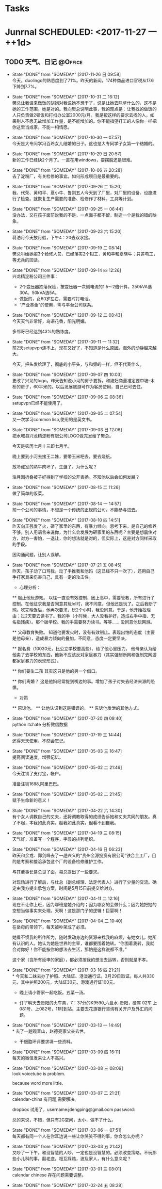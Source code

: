 #+STARTUP: overview
#+STARTUP: hidestars
#+TAGS: { @Office(o) @Computer(c) @Home(h) @Call(C) @Way(w) @Lunchtime(l) }
* Tasks
* Junrnal   SCHEDULED: <2017-11-27 一 ++1d>
** TODO 天气、日记						    :@Office:
   - State "DONE"       from "SOMEDAY"    [2017-11-26 日 09:58] \\
     今天，duolingo的熟悉度到了71%。昨天的新闻，174种商品进口官税从17.6下降到7.7%。
   - State "DONE"       from "SOMEDAY"    [2017-10-31 二 16:12] \\
     樊总让我请来做饭的胡姐对我说她不想干了，说是让她去除草什么的，这不是她的工作范围。她是对的。我向樊总说明此事，我的观点是：让我找的做饭的人只负责做2顿饭和打扫办公室2000元/月，我是按这样的要求去找的人，如果别人不愿无故增加工作量，是不能增加的。你不能指望打工的人像你一样把你这里当成家。不能一相情愿。
   - State "DONE"       from "SOMEDAY"    [2017-10-30 一 07:57] \\
     今天是大专同学冯百玲女儿结婚的日子。这也是大专同学子女第一个结婚的。
   - State "DONE"       from "SOMEDAY"    [2017-10-29 日 20:57] \\
     新的工作已经快2个月了。一直在用windows，要摆脱还是很难。
   - State "DONE"       from "SOMEDAY"    [2017-10-06 五 20:28] \\
     去了淀粉厂，有关检修的事宜。如何形成项目是最重要的。
   - State "DONE"       from "SOMEDAY"    [2017-09-26 二 15:20] \\
     我、代荣、黄和平、夏小牛、鲁刚五人今天到了厂里，对厂里的设备、设施进行了检查。就恢复生产需要的准备、检修作了材料、工具等计划。
   - State "DONE"       from "SOMEDAY"    [2017-09-25 一 06:44] \\
     没办法，又在孩子面前说我的不是，一点面子都不留，制造一个是我的错的映象。
   - State "DONE"       from "SOMEDAY"    [2017-09-23 六 15:20] \\
     蒋浩月今天放月假，下午4：20去双水接。
   - State "DONE"       from "SOMEDAY"    [2017-09-19 二 08:14] \\
     樊总叫给她招3个检修人员，已经落实2个钳工，黄和平和夏晓牛；只差电工，等尤兵的回话。
   - State "DONE"       from "SOMEDAY"    [2017-09-14 四 12:26] \\
     兴龙精淀粉公司三件事：
     * 2个变压器跌落保险，按变压器一次侧电流的1.5～2倍计算，250kVA选30A，50kVA选5A。
     * 做饭的，女60岁左右，需要时打电话。
     * “产业基金”的使用，需与平台公司联系。
   - State "DONE"       from "SOMEDAY"    [2017-09-12 二 08:43] \\
     今天天气非常好，鸟语花香，阳光明媚。
     
     多邻哥已经达到43%的熟练度。
   - State "DONE"       from "SOMEDAY"    [2017-09-11 一 11:32] \\
     前2天setupvpn连不上，现在又好了，不知道是什么原因。海外的动静越来越大。
     
     今天，把头发给理了，彻底的小平头，与和频的一样，但不代表什么。
   - State "DONE"       from "SOMEDAY"    [2017-09-07 四 10:03] \\
     更改了兴龙的logo。昨天告知说小河的房子要拆，和媳妇商量准定要中坡--木桥的房子，60平米的。以后发展旅游可作为客房使用，自己已可去住。
   - State "DONE"       from "SOMEDAY"    [2017-09-06 三 08:36] \\
     setupvpn已经不能使用了。
   - State "DONE"       from "SOMEDAY"    [2017-09-05 二 07:54] \\
     又一次学习common lisp,使用的是英文书。
   - State "DONE"       from "SOMEDAY"    [2017-09-03 日 12:06] \\
     把水城县兴龙精淀粉有限公司LOGO做完发给了樊总。
     
     今天是农历七月十三即七月半。
     
     晚上要到小河去接王二姝，要带玉米粑去，要去烧纸。
     
     放冷藏室的熟牛肉坏了，生蛆了。为什么呢？
     
     浩月因折叠被子好得到了学校的公开表扬。不知他以后会如何发展？
   - State "DONE"       from "SOMEDAY"    [2017-08-15 二 11:26] \\
     做了简单的饭菜。
   - State "DONE"       from "SOMEDAY"    [2017-08-14 一 14:57] \\
     前一个公司的事情，不想是一个传统的正规的公司。不能参与进去。
   - State "DONE"       from "SOMEDAY"    [2017-08-10 四 14:51] \\
     昨天向王芸发了火，砸了家里的东西，有暴力倾向。思考下来，是自己的修养不够。别人用语言来说你，为什么会发展为砸家里的东西呢？主要是想震住对方，对方一害怕，一退让，你的想法就是对的，但实际上，这是对方同样采取的手段。
     
     因沟通问题，让别人误解。
   - State "DONE"       from "SOMEDAY"    [2017-07-21 五 08:45] \\
     昨天，孩子动了口骂我，动了手推我和他妈（这已经不只一次了），还用自己手打家具来伤害自己，具有一定的攻击性。
     
     * 心理分析：
     ** 阻止他玩游戏。
     以往一直没有效控制，因上高中，需要管教，所有进行了控制。在他征求我是否同意其玩lol时，我不同意，但他还是玩了。之后我断了网。吃完晚饭后，他再次要求，玩2个小时，我没同意。于是，他开始找理由：过2天要去读书了。我的手（小时候，大人没看护好，造成右手中指、无名指残疾）。那个破学校。我的手需要努力读书。等等......
     没同意他玩网游。
     
     ** 父母教育失败。
     知道他要发火时，没有有效制止。表现出怕的态度（主要是他母亲），造成暴力倾向的叠加。不同意，态度一定要坚决。
     
     ** 报名费（10030元，比公立学校要高些），给了他心里压力。
     他母亲认为给他卖了去学校的东西，他新不应该反对家庭暴力（其实强制断网和强制完网游都家庭暴力的表现形式）。
     
     ** 你们要生二孩
     其实这只是他的另一个借口。
     
     ** 你们离婚？
     这是他妈经常提到嘴边的事。增加了孩子对失去经济来源的恐惧。
     
     * 对策
     ** 原谅他。
     ** 让他认识到这是错误的。
     ** 告诉他发泄的其他方式。
   - State "DONE"       from "SOMEDAY"    [2017-07-20 四 09:40] \\
     python itchate 分析微信数据
   - State "DONE"       from "SOMEDAY"    [2017-07-19 三 14:44] \\
     还得天天使用，不然会忘记。
   - State "DONE"       from "SOMEDAY"    [2017-05-03 三 16:47] \\
     提高阅读速度。增强记忆。
   - State "DONE"       from "SOMEDAY"    [2017-05-02 二 21:46] \\
     今天注销了支付宝，帐户。
     
     准备注销1688,阿里巴巴。
   - State "DONE"       from "SOMEDAY"    [2017-05-02 二 21:45] \\
     赋予生命新的意义！
   - State "DONE"       from "SOMEDAY"    [2017-04-22 六 14:30] \\
     有个女人调教自己的丈夫，还将调教取得的成绩告诉她和丈夫共同的朋友。真了不起，本我如此真实，超我如此真实，但看不到自我。
   - State "DONE"       from "SOMEDAY"    [2017-04-19 三 08:15] \\
     天气好，准备写一个程序，字母的排列组织。
   - State "DONE"       from "SOMEDAY"    [2017-04-16 日 06:23] \\
     昨天和余戎、郭剑峰去了一趟兴义的“贵州金源投资有限公司”铁合金工厂，目的是考察和接洽承包这个厂的设备检修维护工作。
     
     与其董事长易总见了面。易总提出了一些要求。
     
     对现场进行了解后，与杜总（副总经理、法定代表人）进行了少量的交流。确定由我方提出承包方案，时间是5月15日前提交给对方。
   - State "DONE"       from "SOMEDAY"    [2017-04-11 二 12:16] \\
     现在不让你上班，因为哪班是她介绍的；因为哪女的会做什么；因为她把她的空想当做事实来处理。天啊！这是那门子的逻辑！巨婴啊！
   - State "DONE"       from "SOMEDAY"    [2017-04-04 二 10:40] \\
     在岳母的带领下，每天被吵架成了必须。
     
     她看不惯我的所作所为，随时发动身边的资源来找我的麻烦，有她女儿，她所有认识的人。她认为她是世界的主宰，谁都要围着她转。“你围着我转，我就会对你好！你不能按你的想法去生活，那怕是这样说都不准。”
     
     这个家（含所有延申的家庭），都必须按我的想法去运转，否则就是不孝。
   - State "DONE"       from "SOMEDAY"    [2017-03-16 四 21:21] \\
     * 今天和二妹去办了护照、大陆证、港澳通行证。3月29日取证。每人共330元，其中护照200元，大陆证30元，港澳通行证100元。
     
     * 晚上请小管家一起吃饭。五菜一汤。
     
     * 订了明天去贵阳的火车票，7：37分的K9590,六盘水-贵阳，硬座 02车 上081号、上082号，11时到站。主要去花旗银行咨询有关开户及外汇的问题。
   - State "DONE"       from "SOMEDAY"    [2017-03-13 一 14:49] \\
     * 去了一趟观音山，赵德亮家父亲去世。
     
     * 干细胞环评要求填一些资料。
   - State "DONE"       from "SOMEDAY"    [2017-03-09 四 16:11] \\
     每天的微信发来让人不高兴。
   - State "DONE"       from "SOMEDAY"    [2017-03-08 三 08:09] \\
     look voicetube is problem.
     
     because word more little.
   - State "DONE"       from "SOMEDAY"    [2017-03-07 二 21:21] \\
     calendar-china 有问题,需要解决。
     
     dropbox 试用了，username:jdengping@gmail.ocm  password:
     
     总的来说，不错，但只有2G空间，太小，做不了什么。
   - State "DONE"       from "SOMEDAY"    [2017-03-06 一 07:51] \\
     每天都有同一个人在你耳边说一些让你哭笑不得的事，你会怎么办呢？
   - State "DONE"       from "SOMEDAY"    [2017-03-03 五 21:42] \\
     又吵了一下午。和没智慧的人吵，一定也是没智慧的。必须改变策略。不玩那些小儿科的事，翻老底，相互踩踏，波及家人，有什么意义呢？
   - State "DONE"       from "SOMEDAY"    [2017-03-01 三 08:01] \\
     calendar chinese 存在问题需要调整。
   - State "DONE"       from "SOMEDAY"    [2017-02-24 五 08:28] \\
     公司会有一些变化，但目前怎么变还不清楚。等待。
   - State "DONE"       from "SOMEDAY"    [2017-02-23 四 23:40] \\
     上半天的班。
   - State "DONE"       from "SOMEDAY"    [2017-02-21 二 22:24] \\
     又生气了，因为不能喝酒。但主要是因为不尊重别人。情绪相当不稳定，要知道，情绪稳定也是一种优势。
   - State "DONE"       from "SOMEDAY"    [2017-02-18 六 10:23] \\
     2016年12月被骗500元。原因是贪心。
   - State "DONE"       from "SOMEDAY"    [2017-02-18 六 10:22] \\
     把fcitx重装后，在emacs中可以用了。
   - State "DONE"       from "SOMEDAY"    [2017-01-29 日 13:43] \\
     New Year 2 day
   - State "DONE"       from "SOMEDAY"    [2016-12-23 五 22:06] \\
     about input chinese
   - State "DONE"       from "SOMEDAY"    [2016-11-26 六 11:02] \\
     1、气候0-10
     2、应该书理一个计划，getting time done
   - State "DONE"       from "SOMEDAY"    [2016-11-25 五 20:46] \\
     1、重学emacs 
     2、给蒋浩月送棉毛衫
     3、车被帖罚单，去找，因时间错误，收回。
   - State "DONE"       from "SOMEDAY"    [2016-11-04 五 09:55] \\
     又开始新的学习。
   - State "DONE"       from "TODO"       [2016-05-22 日 19:54] \\
     和浩月吵了一架。因上网的事情。
   - State "DONE"       from "TODO"       [2016-05-21 六 22:23] \\
     蒋浩月出去了
   - State "DONE"       from "SOMEDAY"    [2016-04-07 四 18:26] \\
     有一种失落的感觉。在私人公司的团伙里，无所事事。
   - State "DONE"       from "SOMEDAY"    [2016-04-04 一 23:12] \\
     14：26想出去走走，一家人，15：05分出红南站入口，16：35到了织金洞。事隔16年，这是第三次到织金洞了。现在各项条件好得太多。又一次说走就走的游行。
   - State "DONE"       from "SOMEDAY"    [2016-04-02 六 20:36] \\
     到四格去了2天。
   - State "DONE"       from "SOMEDAY"    [2016-03-29 二 21:45] \\
     在苏宁预订了1部iphone se 手机，4寸屏A9，16GB，2GB。
   - State "DONE"       from "TODO"       [2016-03-23 三 07:49] \\
     中考25日报名，今天交考试费105元，直接交给班主任手上，再根据班主任给的号我名进行网上报名。
   - State "DONE"       from "TODO"       [2016-03-22 二 07:04] \\
     浩月告诉我说其是临界生，需要努力。
   - State "DONE"       from "TODO"       [2016-03-21 一 06:57] \\
     孩子他婆婆去了桂林旅游。
   - State "DONE"       from "SOMEDAY"    [2016-03-20 日 18:22] \\
     今天9：03去仲河赶场。人不是太多，农民卖的东西还算丰富。
   - State "DONE"       from "TODO"       [2016-03-18 五 13:15] \\
     今天复习GTD的快捷键。
   - State "DONE"       from "TODO"       [2016-03-17 四 22:49] \\
     在何处？
       水钢新公路遂道今天还是在堵车，已经三周了。不知还要堵多长时间。
   - State "DONE"       from "SOMEDAY"    [2014-06-26 四 08:11] \\
     上午9时参加安全例会，下午14时参加七一表彰会。
     - State "DONE"       from "SOMEDAY"    [2014-06-12 四 06:17] \\
     今天作《特种设备安全法》讲座。
     - State "DONE"       from "SOMEDAY"    [2014-06-06 五 09:29] \\
     明天要参加安全月宣传
   - State "DONE"       from "SOMEDAY"    [2014-06-05 四 13:54] \\
     张礼崇昨天去报到了
   - State "DONE"       from "SOMEDAY"    [2014-06-02 一 22:23]
   - State "DONE"       from "SOMEDAY"    [2014-06-02 一 10:03]
   - State "DONE"       from "SOMEDAY"    [2014-05-29 四 13:32] \\
     交项目借款，月利2%，5万元，工会开了收据。
       - State "DONE"       from "SOMEDAY"    [2013-10-07 一 22:45]
       :PROPERTIES:
   :LAST_REPEAT: [2017-11-26 日 09:58]
       :END:
** 富兰克林的十三种品德 					      :@Home:
*** 节制：食不过饱，酒不过量
*** 缄默：避免空谈，言必对己或对人有益
*** 秩序：放东西的地方，做事情的时间要心中有数
*** 决心：该做的一定要做，做就要做好
*** 节俭：对人或对己有益才可用钱，决不浪费
*** 勤奋：珍惜光阴，做有益之事，避无谓之事
*** 真诚：不欺骗，有良知，为人厚道，说话实在
*** 正义：不做不利于人的事，不逃避自己的义务
*** 中庸：避免走极端，容忍别人给你的伤害，认为是你应该承受之事
*** 整洁：保持身体、衣服和住所的整洁
*** 冷静：不因小事、寻常之事、不可避免之事而慌乱——心静如水
*** 节欲：少行房事，除非考虑到身体健康或者延续子；不要房事过度，伤害身体或者损害自己或他人的安宁与名誉
*** 谦逊：效法耶酥和苏格拉底
** 人生感悟							      :@Home:
*** 伤害他人=伤害自己 只是时间先后问题 没什么值得争吵的东西。
*** 没有被穷死的，只有被气死的。面对不公平，需要调整自己的心态。
*** 上膳若水 健康饮食
*** 体制决定了经济的发展，确定个人与社会的分工及分配
*** 没有比生命更重要的东西，只有身体是自己的
*** 工作的风险问题
*** 不诚实的结果，不是我们努力想要的结果
*** 人事，人以及人与人之间发生的事
    有个体的，有群体的。
    对个体的人的研究的项目有：
    对群体的研究的项目有：
*** 少说多做，勤于思考
*** 全力关注领导重视的事物。
**** 实事求事，说真话。
*** 已经形成的思维方式，要改变会非常困难。还是那句话：存在的就是合理的。
** 十二种不良思维						      :@Home:
*** 在智力方面
**** 直线思维。
     即所谓顺竿爬、给个棒槌就纫针的思维方式。人一旦用这种思维方式思考问题， 说话和做事很容易出现两种倾向：一种是钻牛角尖，一种是不得要领。直线思维俗话也叫不转弯、一根筋、少根弦、幼雅病。所以，这样的人易上当、应变能力较差，缺乏幽默感和想象力，很难与他人进行有效交流和良好的沟通，更谈不上有人与人之间和谐默契感。解决直线思维的有效方法，就是多多进行发散思维训练，彻底改变自己原有的思考方式。发散思维：又称为辐射思维、扩散思维、求异思维，是在思维过程中，以某一问题为中心，沿着不同方向、不同角度、向外扩散和一种思维方式。
**** 固化思维。
     也你思维定势，俗话叫死心眼、老脑壳、顽固不化或一条道走到黑。特点是在认识事物的过程中，往往不分青红皂白，以一事而类推其它。人在家庭、事业中出现以偏概全、片面判断和认识问题的现象，其根源就在于某些这种固化思维习惯。解决固化思维的有效方法，就是要养成站在对方立场上和多角度思考问题的习惯。
*** 在性格方面
**** 猜忌思维。
     俗称小心眼、毛毛虫，猜忌思维是与某些人的性格特征紧紧捆绑在一起的。这种思维方式源于某些人的多疑、忧虑、抑郁、恐惧和对周围人缺乏信任的心理现象。一旦形成习惯，会给生活和处世带来很大的心理压力，产生不安、狂躁、歇斯底里等不好情绪。解决猜忌思维的有效途径是自我脱敏疗法，即进行自我安慰，养成凡事顺其自然的心理习惯，也就是放下包袱、轻松上阵。
**** 排异思维。
     排异思维俗称概不论，也有人称有此思维习惯的人的行为表现为匪气。有这种思维习惯的人表现为平时做事特立独行、标新立异，做事不考虑行为后果，一切皆由我行我素、刚愎自用，对他人意见不分好坏，皆持逆反或否定心理。这样的人倾听能力较差，注重主观判断而不善于客观分析，或封闭而盲目自大，或善交而虚荣排他。解决排异思维的有效方法是学会倾听他人意见，在家庭和工作中讲民主，学会当听众，天长日久就能改变这种不良思维习惯。
**** 利己思维。
     俗称铁公鸡、小气鬼。有利己思维习惯的人考虑问题时，一切从个人角度如个人观点、需要、爱好等出发，不顾他人感受甚至哗众取宠。这样的人有很强的领地意识和索取意识，平时爱占小便宜，嫉妒心强，关键时候欲壑难填，即便对待自己的家人和要好的朋友，也是不见兔子不撒鹰、以己为重。改变利己思维的有效方法，就是学会与人公平交往，养成做事大度、肯干奉献的好习惯。
**** 领导思维。
     领导思维亦称专断思维或权力思维，俗称拍脑壳、拍胸脯、我说算，也叫好当头儿，是封建制度遗存下来的一种统治思想。持有这种思维的人或多或少具有扭曲性格，往往自觉不自觉地以一种居高临下的态度看待周围的人，他们用这种态度维护自己的自尊和虚荣，置他人于服从地位。这样的人有的脾气暴躁做事不计后果，有的表面温和却深藏权欲，往往对家庭和社会成员造成极大的心理伤害。改变领导思维的有效方法，是学会端正心态、找准定位，即学会营造其成员间的民主和谐氛围，加强个人民主意识，将自己置于正常的普通人地位。
*** 在生存能力方面
**** 惰性思维。
     也叫懒汉思维，俗称随大流。有人把惰性思维和固化思维等同起来，实际上它们是有区别的。固化思维是指死心眼，惰性思维则是指没心眼，即社会上广泛存在的从众心理，习惯惰性思维的人，不善于以判断、分析、归纳等思维方法认识周围的人和事，而是一味求同、随大流，人云亦云、人做我做。解决惰性思维的有效方法是，进行求异思维训练，养成用正确的思维方法进行思考的好习惯。
**** 被动思维。
     被动思维与主动思维正相反，是缘于惰性思维的一种思维习惯。被动思维俗称慢半拍，主要表现为平时不好思考，事后瞎着急。解决被动思维的有效方法，就是说话和做事前要有计划、要做好充分准备，过程中要注意观察、调整，事后要有总结和反思。

**** 盲目思维。
     盲目思维俗称瞎琢磨。盲目思维在人类诞生的那一天起，人类就拥有了它，在人类初期，它帮了人类的忙，人类成就以后，它就成了人类的一种不良思维习惯。这种源于人类独有的幻想心理的不良习惯让人思维散漫，思考不专一而且缺乏系统性，逻辑性。主要表现为，讲话时如车轴，浮想联翩却摸不着主题；做事时东一锤西一镐，想到哪干到哪毫无边际。解决盲目思维的有效方法是，养成想一事做一事成一事、一事一做的习惯。
*** 在生活态度方面
**** 侥幸思维。
     侥幸思维俗称碰运气或彩票心理。持这种思维习惯的人做事不讲究方式方法，既无远大目标也不会精细打算，总抱着当一天和尚撞一天钟、直到哪看到哪的消极想法，在机会面前容易出现丟西瓜捡芝麻现象。民间有书到用时方恨少或心比天高、命比纸薄的说法，就是对这些人的生动写照。解决侥幸思维的有效方法，就是养成做事脚踏实地的习惯。
**** 中庸思维。
     中庸思维亦称毛驴思维，是一种落后的思维习惯。有这种思维习惯的人很明显的性格表现，就是做事不求甚解，说话左右逢源而没有主见。他们做事时或找借口或自嘲，总是满足于他人的脸色和自己的虚荣为出发点，采取不伤人也不伤己的态度，表面上对他人的事情漠不关心，而将自己的目的深埋于心。民间有气有笑无、比上不足比下有余的说法，就是对这种思维习惯的概括。中庸思维是一种假性思维，因为中庸态度仅是一种表面态度，本质上则反映了这种思维的刻薄性和对他人的敌视性。人的贪欲、无奈和悲观态度是产生中庸思维的温床。改变中庸思维的有效方法，是树立积极乐观的人生观和良好的生活态度。
**** 迷信思维。
     也叫突变思维，俗称脑子进水，既是相对于信任思维而产生的一种畸形思维习惯，也是和利己思维、排异思维相伴而生的一种最复杂的不良思维习惯。虽然迷信思维主要反映了一个人的生活态度，但与性格形成却有很大关系。有这种思维习惯和人个人意识极强，一般有两种行为倾向：一是固执己见、心胸狭隘，俗称小肚鸡肠；二是偏听偏信，不辨是非，俗称玩世不恭。青少年中存在的盲目崇拜现象，也属于迷信思维的一种表现。小肚鸡肠的人对待他人评价极为敏感，喜欢奉承他人（即拍马屁）也喜欢他人奉承自己（即座轿子），做事好跟风而动（即墙头草、见风使舵）还会好大喜功干出劳民伤财之事（俗称出风头），玩世不恭的人喜好逃避社会责任（俗称混混儿），为人好拉帮结派亦好挑起内讧（俗称狗脸、浑虫），喜欢模仿或通过他人来实现个人的目的。迷信思维导致的生活态度对集体和社会具有极大的危害性，而且这样的人权力越大对人和社会的危害越大。改变迷信思维的有效方法是，注意完善个人性格修养，端正人生观念，提高对他人和社会的责任意识。
* Works
** 管理制度							    :@Office:
** 专业技术							    :@Office:
* Study
** linux及linux内核						      :@Home:
** 计算机							      :@Home:
*** emacs
**** 翻译
**** mew
**** w3m
**** c,c++
**** lisp
*** common lisp
**** 什么是lisp 
**** REPL
**** 实践：简单的数据库
**** 语法及定义
**** 函数
**** 变量
**** 宏：标准控制构造
**** 如何定义宏
***** Mac的故事，只是一个故事
***** 宏展开期和运行期
理解宏的关键在于必须清楚地知道那些生成代码的代码（宏）和那些最终构成程序的代码（所有其他内容）之间的区别。当编写宏时，你是在编写那些编译器用来生成代码并随后编译的程序。只有当所有的宏都被完全展开并且产生的代码被编译后，程序才可以实际运行。宏运行的时期被称为展开期(macro expansion time)，这和运行期(runtime)是不同的，后者是正常的代码(包括那些由宏生成的代码)实际运行的阶段。
***** DEFMACRO
#+BEGIN_SRC
(defmacro name (parameter*)
"Optional documentation string/"
body-form*)
#+END_SRC

宏可以使用Lisp的所有功能来生成其展开式，这意味着本章只能初步说明宏的具体功用。编写宏的步骤：
- 编写示例的宏调用以及它应当展开成的代码，反之亦然；
- 编写从示例调用的参数中生成手写展开式的代码；
- 确保宏抽象不产生“泄漏”。
***** 示例宏: do-primes
***** 宏形参
由于传递给宏的实参是代表宏调用源代码的lisp对象，因此任何宏的第一步工作都是提取出那些对象中用于计算展开式的部分。

**** 实践：建立单元测试框架
**** 数字、字符和字符串
**** 集合
**** LISP名字的由来：列表处理
**** 超越列表：点对单元的其他用法
**** 文件和文件I/O
**** 实践：可移植路径名库
**** 重新审视面向对象：广义函数
**** 重新审视面向对象：类
**** 一些FORMAT秘决
**** 超越异常处理：状况和再启动
**** 特殊操作符
**** 编写大型程序：包和符号
**** 高阶LOOP
**** 垃圾邮件过滤器
**** 实践：解析二进制文件
**** 实践：ID3解析器
**** 实践：用AllegroServe进行Web编程
**** 实践：MP3数据库
**** 实践：Shoutcast服务器
**** 实践：HTML生成库，解释器部分
**** 实践：HTML生成库，编译器部分
**** 结论：一步是什么
*** latex
*** c语言
*** matlab
**** matlab与控制系统仿真实践 
*** php
*** ccs
*** html
*** js
*** java
*** mysql
*** httpd
*** AJAX
*** Nmap
*** net
*** docker
** 企业管理类							    :@Office:
*** 项目管理
*** 人力资源管理
*** GTD 管理方法
*** 管理心理学  
** math
** English
*** Robinson Crusoe
*** ANNe of GREEN GABLES
* 6个符号建立英美人士的思考方式
** 1
 26个字母->单字->句子
单字（声音）+文法（思考）=句子（考试及运用）
文法是英美人工的思考：思考就是句子的组合。

把句子想象成一个人一样， *人有头、身体、四肢* ，英文句子有 *主词、动词、受词或补语* 。

对应想像

前三

1、主词->人头
2、动词->像身体
3、受词或补语->像四肢

后三（四）

形容词副词插入语（两句合并的分词句）

英文句子不分难易，一定有二个部分，前三为主要部分，后三（四）为“加油添醋”的次要部分。

6个符号英文法 www.six.com.tw

____主词  ====动词  /  分词   []____子句 

英文的结构是不变的，它是由主词、动词、然后一组一组字结合而成的，所以只要在文中加注了主词、动词符号及连接词、子句、分词句构之底线及分割记号，任何英文文章，一看就明白。

 *开口念几次 就能记住 就能运用出来*  

** 主词
The book is good.
** 动词
** 
* 8种不用直接投资的赚钱方式
** fiverr
** stockphoto
** 在行app
** 分答
** youtube
** affiliate
** E-book
** E-course ie:ufemy
